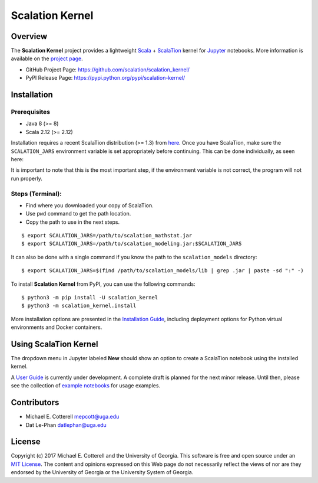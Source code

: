 Scalation Kernel
================

Overview
--------

The **Scalation Kernel** project provides a lightweight
`Scala <http://www.scala-lang.org>`__ +
`ScalaTion <http://cobweb.cs.uga.edu/~jam/scalation.html>`__ kernel for
`Jupyter <https://jupyter.readthedocs.io/en/latest/>`__ notebooks. More
information is available on the `project
page <https://github.com/scalation/scalation_kernel>`__.

-  GitHub Project Page: https://github.com/scalation/scalation_kernel/
-  PyPI Release Page: https://pypi.python.org/pypi/scalation-kernel/

Installation
------------

Prerequisites
~~~~~~~~~~~~~

-  Java 8 (>= 8)
-  Scala 2.12 (>= 2.12)

Installation requires a recent ScalaTion distribution (>= 1.3) from
`here <http://cobweb.cs.uga.edu/~jam/scalation.html>`__. Once you have
ScalaTion, make sure the ``SCALATION_JARS`` environment variable is set
appropriately before continuing. This can be done individually, as seen
here:

It is important to note that this is the most important step, if the
environment variable is not correct, the program will not run properly.

Steps (Terminal):
~~~~~~~~~~~~~~~~~

-  Find where you downloaded your copy of ScalaTion.
-  Use ``pwd`` command to get the path location.
-  Copy the path to use in the next steps.

::

    $ export SCALATION_JARS=/path/to/scalation_mathstat.jar
    $ export SCALATION_JARS=/path/to/scalation_modeling.jar:$SCALATION_JARS

It can also be done with a single command if you know the path to the
``scalation_models`` directory:

::

    $ export SCALATION_JARS=$(find /path/to/scalation_models/lib | grep .jar | paste -sd ":" -)

To install **Scalation Kernel** from PyPI, you can use the following
commands:

::

    $ python3 -m pip install -U scalation_kernel
    $ python3 -m scalation_kernel.install

More installation options are presented in the `Installation
Guide <https://github.com/scalation/scalation_kernel/blob/master/docs/INSTALL.md>`__,
including deployment options for Python virtual environments and Docker
containers.

Using ScalaTion Kernel
----------------------

The dropdown menu in Jupyter labeled **New** should show an option to
create a ScalaTion notebook using the installed kernel.

A `User
Guide <https://github.com/scalation/scalation_kernel/blob/master/docs/USER.md>`__
is currently under development. A complete draft is planned for the next
minor release. Until then, please see the collection of `example
notebooks <https://github.com/scalation/scalation_kernel/tree/master/notebooks>`__
for usage examples.

Contributors
------------

-  Michael E. Cotterell mepcott@uga.edu
-  Dat Le-Phan datlephan@uga.edu

License
-------

Copyright (c) 2017 Michael E. Cotterell and the University of Georgia.
This software is free and open source under an `MIT
License <https://github.com/scalation/scalation_kernel/blob/master/LICENSE.md>`__.
The content and opinions expressed on this Web page do not necessarily
reflect the views of nor are they endorsed by the University of Georgia
or the University System of Georgia.

